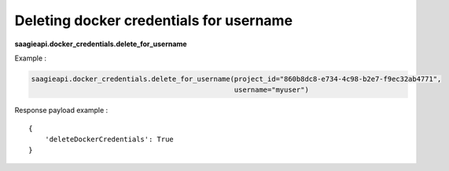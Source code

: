 Deleting docker credentials for username
----------------------------------------

**saagieapi.docker_credentials.delete_for_username**

Example :

.. code:: python

   saagieapi.docker_credentials.delete_for_username(project_id="860b8dc8-e734-4c98-b2e7-f9ec32ab4771",
                                                    username="myuser")

Response payload example :

::

   {
       'deleteDockerCredentials': True
   }
